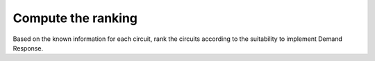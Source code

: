 Compute the ranking
-------------------
Based on the known information for each circuit, rank the circuits according to the suitability to implement
Demand Response.